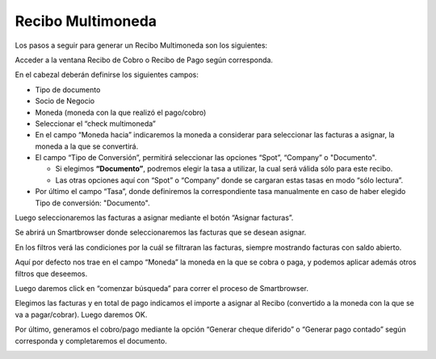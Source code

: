 .. |Boton Asignar Facturas| image:: resource/boton-asignar-facturas.png
.. |Gif Cabezal| image:: resource/cabezal.gif
.. |Gif Generar Pago Cobro| image:: resource/generar-pago-cobro.gif
.. |Gif Sb Asignar Facturas| image:: resource/smartbrowser-asignar-facturas-2.gif
.. |Moneda Sb Asignar Facturas| image:: resource/smartbrowser-asignar-facturas.png

Recibo Multimoneda
------------------

Los pasos a seguir para generar un Recibo Multimoneda son los
siguientes:

Acceder a la ventana Recibo de Cobro o Recibo de Pago según corresponda.

En el cabezal deberán definirse los siguientes campos:

-  Tipo de documento
-  Socio de Negocio
-  Moneda (moneda con la que realizó el pago/cobro)
-  Seleccionar el “check multimoneda”
-  En el campo “Moneda hacia” indicaremos la moneda a considerar para
   seleccionar las facturas a asignar, la moneda a la que se convertirá.
-  El campo “Tipo de Conversión”, permitirá seleccionar las opciones
   “Spot”, “Company” o "Documento".

   -  Si elegimos **“Documento”**, podremos elegir la tasa a utilizar,
      la cual será válida sólo para este recibo.
   -  Las otras opciones aquí con “Spot” o “Company” donde se cargaran
      estas tasas en modo “sólo lectura”.

-  Por último el campo “Tasa”, donde definiremos la correspondiente tasa
   manualmente en caso de haber elegido Tipo de conversión: "Documento".

|Gif Cabezal|

Luego seleccionaremos las facturas a asignar mediante el botón “Asignar
facturas”.

|Boton Asignar Facturas|

Se abrirá un Smartbrowser donde seleccionaremos las facturas que se
desean asignar.

En los filtros verá las condiciones por la cuál se filtraran las
facturas, siempre mostrando facturas con saldo abierto.

Aquí por defecto nos trae en el campo “Moneda” la moneda en la que se
cobra o paga, y podemos aplicar además otros filtros que deseemos.

|Moneda Sb Asignar Facturas|

Luego daremos click en “comenzar búsqueda” para correr el proceso de
Smartbrowser.

Elegimos las facturas y en total de pago indicamos el importe a asignar
al Recibo (convertido a la moneda con la que se va a pagar/cobrar).
Luego daremos OK.

|Gif Sb Asignar Facturas|

Por último, generamos el cobro/pago mediante la opción “Generar cheque
diferido” o “Generar pago contado” según corresponda y completaremos el
documento.

|Gif Generar Pago Cobro|